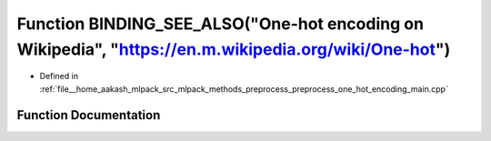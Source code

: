 .. _exhale_function_preprocess__one__hot__encoding__main_8cpp_1aa9451f1de904a6a0d16f1931b18c172d:

Function BINDING_SEE_ALSO("One-hot encoding on Wikipedia", "https://en.m.wikipedia.org/wiki/One-hot")
=====================================================================================================

- Defined in :ref:`file__home_aakash_mlpack_src_mlpack_methods_preprocess_preprocess_one_hot_encoding_main.cpp`


Function Documentation
----------------------


.. doxygenfunction:: BINDING_SEE_ALSO("One-hot encoding on Wikipedia", "https://en.m.wikipedia.org/wiki/One-hot")
